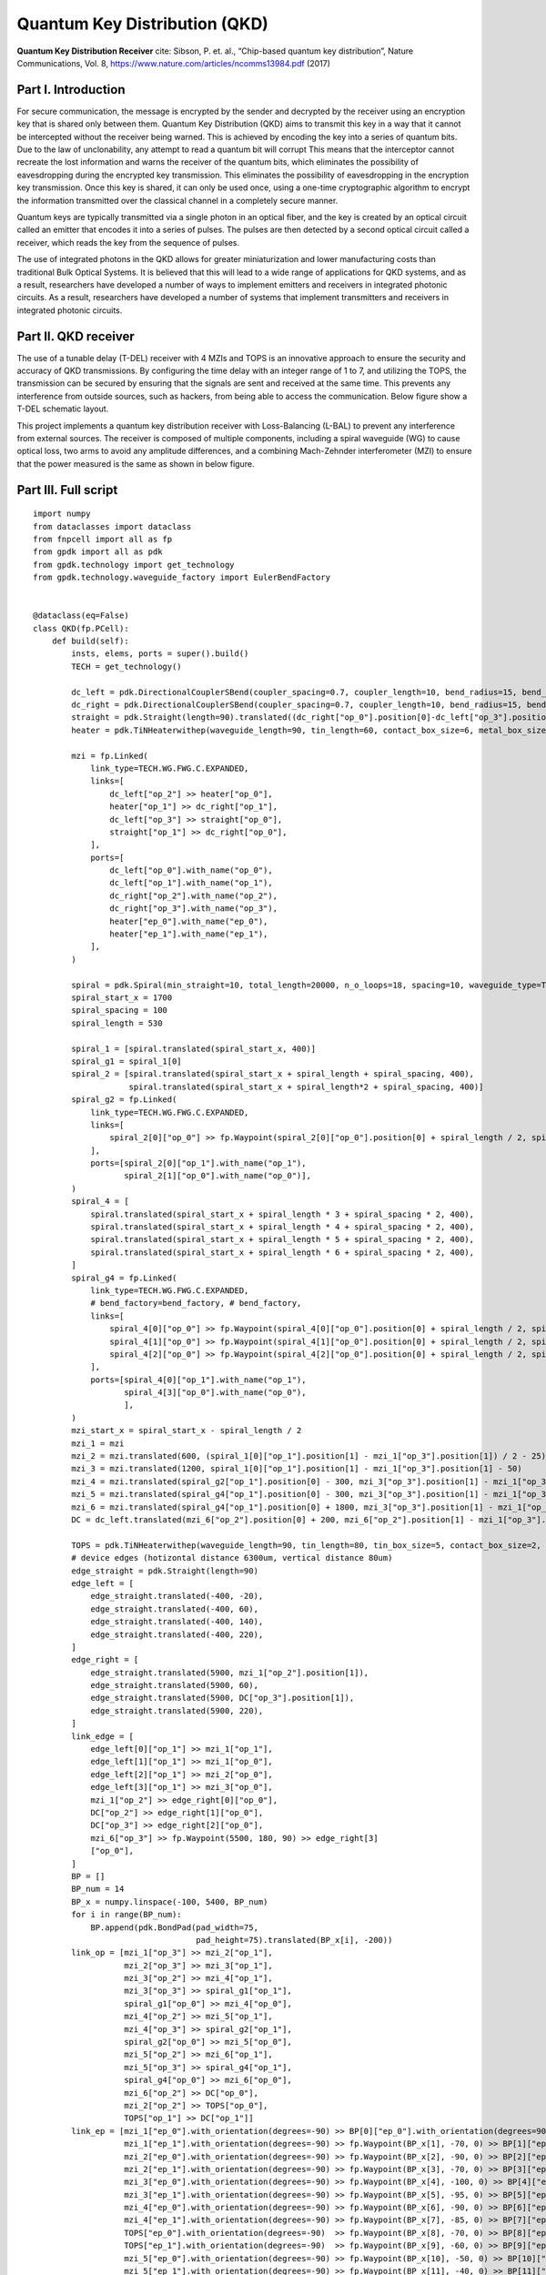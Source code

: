 Quantum Key Distribution (QKD)
^^^^^^^^^^^^^^^^^^^^^^^^^^^^^^^^^^^^^^^^^^^^^^^^^^^^^^^^^^^^^^^
.. image:: ../example_image/qkd_re.png

**Quantum Key Distribution Receiver** cite: Sibson, P. et. al., “Chip-based quantum key distribution”, Nature
Communications, Vol. 8, https://www.nature.com/articles/ncomms13984.pdf (2017)

Part I. Introduction
------------------------------------
For secure communication, the message is encrypted by the sender and decrypted by the receiver using an encryption key that is shared only between them. Quantum
Key Distribution (QKD) aims to transmit this key in a way that it cannot be intercepted without the receiver being warned.  This is achieved by encoding the key into a series of quantum bits. Due to the law of unclonability, any attempt to read a quantum bit will corrupt This means that the interceptor cannot recreate the lost information and warns the receiver of the quantum bits, which eliminates the possibility of eavesdropping during the encrypted key transmission. This eliminates the possibility of eavesdropping in the encryption key transmission. Once this key is shared, it can only be used once, using a one-time cryptographic algorithm to encrypt the information transmitted over the classical channel in a completely secure manner.

Quantum keys are typically transmitted via a single photon in an optical fiber, and the key is created by an optical circuit called an emitter that encodes it into a series of pulses. The pulses are then detected by a second optical circuit called a receiver, which reads the key from the sequence of pulses.

The use of integrated photons in the QKD allows for greater miniaturization and lower manufacturing costs than traditional Bulk Optical Systems. It is believed that this will lead to a wide range of applications for QKD systems, and as a result, researchers have developed a number of ways to implement emitters and receivers in integrated photonic circuits. As a result, researchers have developed a number of systems that implement transmitters and receivers in integrated photonic circuits.

Part II. QKD receiver
---------------------------------------------------------------------
The use of a tunable delay (T-DEL) receiver with 4 MZIs and TOPS is an innovative approach to ensure the security and accuracy of QKD transmissions. By configuring the time delay with an integer range of 1 to 7, and utilizing the TOPS, the transmission can be secured by ensuring that the signals are sent and received at the same time. This prevents any interference from outside sources, such as hackers, from being able to access the communication. Below figure show a T-DEL schematic layout.


.. image:: ../example_image/qkd_TDEL.png

This project implements a quantum key distribution receiver with Loss-Balancing (L-BAL) to prevent any interference from external sources. The receiver is 
composed of multiple components, including a spiral waveguide (WG) to cause optical loss, two arms to avoid any amplitude differences, and a combining Mach-Zehnder interferometer (MZI) to ensure that the power measured is the same as shown in below figure.

.. image:: ../example_image/qkd_LBAL.png

Part III. Full script
------------------------------------------------------------------
::

    import numpy
    from dataclasses import dataclass
    from fnpcell import all as fp
    from gpdk import all as pdk
    from gpdk.technology import get_technology
    from gpdk.technology.waveguide_factory import EulerBendFactory


    @dataclass(eq=False)
    class QKD(fp.PCell):
        def build(self):
            insts, elems, ports = super().build()
            TECH = get_technology()

            dc_left = pdk.DirectionalCouplerSBend(coupler_spacing=0.7, coupler_length=10, bend_radius=15, bend_degrees=30, straight_after_bend=10)
            dc_right = pdk.DirectionalCouplerSBend(coupler_spacing=0.7, coupler_length=10, bend_radius=15, bend_degrees=30, straight_after_bend=10).translated(200, 0)
            straight = pdk.Straight(length=90).translated((dc_right["op_0"].position[0]-dc_left["op_3"].position[0]) / 2 - 20, dc_left["op_3"].position[1])
            heater = pdk.TiNHeaterwithep(waveguide_length=90, tin_length=60, contact_box_size=6, metal_box_size=10).translated((dc_right["op_1"].position[0]-dc_left["op_2"].position[0]) / 2 + 20, dc_left["op_2"].position[1])

            mzi = fp.Linked(
                link_type=TECH.WG.FWG.C.EXPANDED,
                links=[
                    dc_left["op_2"] >> heater["op_0"],
                    heater["op_1"] >> dc_right["op_1"],
                    dc_left["op_3"] >> straight["op_0"],
                    straight["op_1"] >> dc_right["op_0"],
                ],
                ports=[
                    dc_left["op_0"].with_name("op_0"),
                    dc_left["op_1"].with_name("op_1"),
                    dc_right["op_2"].with_name("op_2"),
                    dc_right["op_3"].with_name("op_3"),
                    heater["ep_0"].with_name("ep_0"),
                    heater["ep_1"].with_name("ep_1"),
                ],
            )

            spiral = pdk.Spiral(min_straight=10, total_length=20000, n_o_loops=18, spacing=10, waveguide_type=TECH.WG.FWG.C.WIRE).h_mirrored()
            spiral_start_x = 1700
            spiral_spacing = 100
            spiral_length = 530

            spiral_1 = [spiral.translated(spiral_start_x, 400)]
            spiral_g1 = spiral_1[0]
            spiral_2 = [spiral.translated(spiral_start_x + spiral_length + spiral_spacing, 400),
                        spiral.translated(spiral_start_x + spiral_length*2 + spiral_spacing, 400)]
            spiral_g2 = fp.Linked(
                link_type=TECH.WG.FWG.C.EXPANDED,
                links=[
                    spiral_2[0]["op_0"] >> fp.Waypoint(spiral_2[0]["op_0"].position[0] + spiral_length / 2, spiral_2[0]["op_0"].position[1] - 30, 0) >> spiral_2[1]["op_1"]
                ],
                ports=[spiral_2[0]["op_1"].with_name("op_1"),
                       spiral_2[1]["op_0"].with_name("op_0")],
            )
            spiral_4 = [
                spiral.translated(spiral_start_x + spiral_length * 3 + spiral_spacing * 2, 400),
                spiral.translated(spiral_start_x + spiral_length * 4 + spiral_spacing * 2, 400),
                spiral.translated(spiral_start_x + spiral_length * 5 + spiral_spacing * 2, 400),
                spiral.translated(spiral_start_x + spiral_length * 6 + spiral_spacing * 2, 400),
            ]
            spiral_g4 = fp.Linked(
                link_type=TECH.WG.FWG.C.EXPANDED,
                # bend_factory=bend_factory, # bend_factory,
                links=[
                    spiral_4[0]["op_0"] >> fp.Waypoint(spiral_4[0]["op_0"].position[0] + spiral_length / 2, spiral_4[0]["op_0"].position[1] - 30, 0) >> spiral_4[1]["op_1"],
                    spiral_4[1]["op_0"] >> fp.Waypoint(spiral_4[1]["op_0"].position[0] + spiral_length / 2, spiral_4[1]["op_0"].position[1] - 30, 0) >> spiral_4[2]["op_1"],
                    spiral_4[2]["op_0"] >> fp.Waypoint(spiral_4[2]["op_0"].position[0] + spiral_length / 2, spiral_4[2]["op_0"].position[1] - 30, 0) >> spiral_4[3]["op_1"],
                ],
                ports=[spiral_4[0]["op_1"].with_name("op_1"),
                       spiral_4[3]["op_0"].with_name("op_0"),
                       ],
            )
            mzi_start_x = spiral_start_x - spiral_length / 2
            mzi_1 = mzi
            mzi_2 = mzi.translated(600, (spiral_1[0]["op_1"].position[1] - mzi_1["op_3"].position[1]) / 2 - 25)
            mzi_3 = mzi.translated(1200, spiral_1[0]["op_1"].position[1] - mzi_1["op_3"].position[1] - 50)
            mzi_4 = mzi.translated(spiral_g2["op_1"].position[0] - 300, mzi_3["op_3"].position[1] - mzi_1["op_3"].position[1])
            mzi_5 = mzi.translated(spiral_g4["op_1"].position[0] - 300, mzi_3["op_3"].position[1] - mzi_1["op_3"].position[1])
            mzi_6 = mzi.translated(spiral_g4["op_1"].position[0] + 1800, mzi_3["op_3"].position[1] - mzi_1["op_3"].position[1])
            DC = dc_left.translated(mzi_6["op_2"].position[0] + 200, mzi_6["op_2"].position[1] - mzi_1["op_3"].position[1])

            TOPS = pdk.TiNHeaterwithep(waveguide_length=90, tin_length=80, tin_box_size=5, contact_box_size=2, metal_box_size=2).translated(spiral_g2["op_1"].position[0] + spiral_spacing / 2, DC["op_1"].position[1])
            # device edges (hotizontal distance 6300um, vertical distance 80um)
            edge_straight = pdk.Straight(length=90)
            edge_left = [
                edge_straight.translated(-400, -20),
                edge_straight.translated(-400, 60),
                edge_straight.translated(-400, 140),
                edge_straight.translated(-400, 220),
            ]
            edge_right = [
                edge_straight.translated(5900, mzi_1["op_2"].position[1]),
                edge_straight.translated(5900, 60),
                edge_straight.translated(5900, DC["op_3"].position[1]),
                edge_straight.translated(5900, 220),
            ]
            link_edge = [
                edge_left[0]["op_1"] >> mzi_1["op_1"],
                edge_left[1]["op_1"] >> mzi_1["op_0"],
                edge_left[2]["op_1"] >> mzi_2["op_0"],
                edge_left[3]["op_1"] >> mzi_3["op_0"],
                mzi_1["op_2"] >> edge_right[0]["op_0"],
                DC["op_2"] >> edge_right[1]["op_0"],
                DC["op_3"] >> edge_right[2]["op_0"],
                mzi_6["op_3"] >> fp.Waypoint(5500, 180, 90) >> edge_right[3]
                ["op_0"],
            ]
            BP = []
            BP_num = 14
            BP_x = numpy.linspace(-100, 5400, BP_num)
            for i in range(BP_num):
                BP.append(pdk.BondPad(pad_width=75,
                                      pad_height=75).translated(BP_x[i], -200))
            link_op = [mzi_1["op_3"] >> mzi_2["op_1"],
                       mzi_2["op_3"] >> mzi_3["op_1"],
                       mzi_3["op_2"] >> mzi_4["op_1"],
                       mzi_3["op_3"] >> spiral_g1["op_1"],
                       spiral_g1["op_0"] >> mzi_4["op_0"],
                       mzi_4["op_2"] >> mzi_5["op_1"],
                       mzi_4["op_3"] >> spiral_g2["op_1"],
                       spiral_g2["op_0"] >> mzi_5["op_0"],
                       mzi_5["op_2"] >> mzi_6["op_1"],
                       mzi_5["op_3"] >> spiral_g4["op_1"],
                       spiral_g4["op_0"] >> mzi_6["op_0"],
                       mzi_6["op_2"] >> DC["op_0"],
                       mzi_2["op_2"] >> TOPS["op_0"],
                       TOPS["op_1"] >> DC["op_1"]]
            link_ep = [mzi_1["ep_0"].with_orientation(degrees=-90) >> BP[0]["ep_0"].with_orientation(degrees=90).with_orientation(degrees=90),
                       mzi_1["ep_1"].with_orientation(degrees=-90) >> fp.Waypoint(BP_x[1], -70, 0) >> BP[1]["ep_0"].with_orientation(degrees=90),
                       mzi_2["ep_0"].with_orientation(degrees=-90) >> fp.Waypoint(BP_x[2], -90, 0) >> BP[2]["ep_0"].with_orientation(degrees=90),
                       mzi_2["ep_1"].with_orientation(degrees=-90) >> fp.Waypoint(BP_x[3], -70, 0) >> BP[3]["ep_0"].with_orientation(degrees=90),
                       mzi_3["ep_0"].with_orientation(degrees=-90) >> fp.Waypoint(BP_x[4], -100, 0) >> BP[4]["ep_0"].with_orientation(degrees=90),
                       mzi_3["ep_1"].with_orientation(degrees=-90) >> fp.Waypoint(BP_x[5], -95, 0) >> BP[5]["ep_0"].with_orientation(degrees=90),
                       mzi_4["ep_0"].with_orientation(degrees=-90) >> fp.Waypoint(BP_x[6], -90, 0) >> BP[6]["ep_0"].with_orientation(degrees=90),
                       mzi_4["ep_1"].with_orientation(degrees=-90) >> fp.Waypoint(BP_x[7], -85, 0) >> BP[7]["ep_0"].with_orientation(degrees=90),
                       TOPS["ep_0"].with_orientation(degrees=-90)  >> fp.Waypoint(BP_x[8], -70, 0) >> BP[8]["ep_0"].with_orientation(degrees=90),
                       TOPS["ep_1"].with_orientation(degrees=-90)  >> fp.Waypoint(BP_x[9], -60, 0) >> BP[9]["ep_0"].with_orientation(degrees=90),
                       mzi_5["ep_0"].with_orientation(degrees=-90) >> fp.Waypoint(BP_x[10], -50, 0) >> BP[10]["ep_0"].with_orientation(degrees=90),
                       mzi_5["ep_1"].with_orientation(degrees=-90) >> fp.Waypoint(BP_x[11], -40, 0) >> BP[11]["ep_0"].with_orientation(degrees=90),
                       mzi_6["ep_0"].with_orientation(degrees=-90) >> fp.Waypoint(BP_x[12], -70, 0) >> BP[12]["ep_0"].with_orientation(degrees=90),
                       mzi_6["ep_1"].with_orientation(degrees=-90) >> fp.Waypoint(BP_x[13], -70, 0) >> BP[13]["ep_0"].with_orientation(degrees=90),
                       ]
            link_device = fp.Linked(
                link_type=TECH.WG.FWG.C.EXPANDED,
                metal_line_type=TECH.METAL.M2.W20.updated(line_width=2),
                metal_min_distance=50,
                links=link_op + link_ep + link_edge,
                ports=[
                    edge_left[3]["op_0"].with_name("op_0"),
                    edge_left[2]["op_0"].with_name("op_1"),
                    edge_left[1]["op_0"].with_name("op_2"),
                    edge_left[0]["op_0"].with_name("op_3"),
                    edge_right[0]["op_1"].with_name("op_4"),
                    edge_right[1]["op_1"].with_name("op_5"),
                    edge_right[2]["op_1"].with_name("op_6"),
                    edge_right[3]["op_1"].with_name("op_7"),
                ],
            )
            insts += link_device

            return insts, elems, ports





    if __name__ == "__main__":
            from pathlib import Path
            gds_file = Path(__file__).parent / "local" /Path(__file__).with_suffix(".gds").name
            library = fp.Library()
            TECH = get_technology()
            # =============================================================
            # fmt: off
            library += QKD()
            # fmt: on
            # =============================================================
            fp.export_gds(library, file=gds_file)


            # fp.plot(library)
            
            
            
Part IV. Generation of MZI components
---------------------------------------------------------------------------
In QKD, the MZI component is composed of two ``DirectionalCouplerSBend`` on both sides, and the middle part consists of ``tin_heater`` and ``straight`` waveguide, as shown in the following figure.           



.. image:: ../example_image/qkd1.png

The following code is the design of the ``MZI`` component, first instantiate two ``DC``, each placed at a certain distance from each other on the same horizontal line. Then use ``Linked()`` function to connect ``dc_left``, ``dc_right``, ``heater`` and ``straight`` as MZI components for later call.

::

          dc_left = pdk.DirectionalCouplerSBend(coupler_spacing=0.7, coupler_length=10, bend_radius=15, bend_degrees=30, straight_after_bend=10)
          dc_right = pdk.DirectionalCouplerSBend(coupler_spacing=0.7, coupler_length=10, bend_radius=15, bend_degrees=30, straight_after_bend=10).translated(200, 0)
          straight = pdk.Straight(length=90).translated((dc_right["op_0"].position[0]-dc_left["op_3"].position[0]) / 2 - 20, dc_left["op_3"].position[1]) # The coordinates here are on the same level as the upper port of DC
          heater = pdk.TiNHeaterwithep(waveguide_length=90, tin_length=60, contact_box_size=6, metal_box_size=10).translated((dc_right["op_1"].position[0]-dc_left["op_2"].position[0]) / 2 + 20, dc_left["op_2"].position[1]) # heater shall be on the same level with the port below the DC
          
          # Connect all as a component, the link_type and bend_factory can be determined according to the requirements.

          mzi = fp.Linked(
              link_type=TECH.WG.FWG.C.WIRE,
              links=[
                  dc_left["op_2"] >> heater["op_0"],
                  heater["op_1"] >> dc_right["op_1"],
                  dc_left["op_3"] >> straight["op_0"],
                  straight["op_1"] >> dc_right["op_0"],
              ],
              ports=[
                  dc_left["op_0"].with_name("op_0"),
                  dc_left["op_1"].with_name("op_1"),
                  dc_right["op_2"].with_name("op_2"),
                  dc_right["op_3"].with_name("op_3"),
                  heater["ep_0"].with_name("ep_0"),
                  heater["ep_1"].with_name("ep_1"),
              ],
          )
            
            
Part V. Generation and Arrangement of Spiral
-------------------------------------------------------------------------
There are a total of 7 spirals in the QKD layout, which are divided into three groups in total, the first group is one, the second group is 2 in series and the third is 4 in series. In the following script, first load each group of spiral with three lists, and then connect each group of spiral to form a separate
component for later use in the whole connection.      

.. image:: ../example_image/qkd2.png

::

        spiral = pdk.Spiral(min_straight=10, total_length=20000, n_o_loops=18, spacing=10, waveguide_type=TECH.WG.FWG.C.WIRE).h_mirrored()
        spiral_start_x = 1700 # The x-coordinate of the center position of the first spiral
        spiral_spacing = 100 # Spacing between each spiral
        spiral_length = 530 # Length of the spiral in horizontal direction

        spiral_1 = [spiral.translated(spiral_start_x, 400)] # Wrap a single spiral with a list
        spiral_g1 = spiral_1[0] # Since spiral_1 is a list, so to call the device you need to add index [0]
        spiral_2 = [spiral.translated(spiral_start_x + spiral_length + spiral_spacing, 400), spiral.translated(spiral_start_x + spiral_length*2 + spiral_spacing, 400)] # Load 2 spirals in the same list
        spiral_g2 = fp.Linked(
            link_type=TECH.WG.FWG.C.EXPANDED,
            links=[
                spiral_2[0]["op_0"] >> fp.Waypoint(spiral_2[0]["op_0"].position[0] + spiral_length / 2, spiral_2[0]["op_0"].position[1] - 30, 0) >> spiral_2[1]["op_1"]
            ],
            ports=[spiral_2[0]["op_1"].with_name("op_1"),
                   spiral_2[1]["op_0"].with_name("op_0")],
        )
        spiral_4 = [
            spiral.translated(spiral_start_x + spiral_length * 3 + spiral_spacing * 2, 400),
            spiral.translated(spiral_start_x + spiral_length * 4 + spiral_spacing * 2, 400),
            spiral.translated(spiral_start_x + spiral_length * 5 + spiral_spacing * 2, 400),
            spiral.translated(spiral_start_x + spiral_length * 6 + spiral_spacing * 2, 400),
        ] 
        spiral_g4 = fp.Linked(
            link_type=TECH.WG.FWG.C.EXPANDED,
            # bend_factory=bend_factory, # bend_factory,
            links=[
                spiral_4[0]["op_0"] >> fp.Waypoint(spiral_4[0]["op_0"].position[0] + spiral_length / 2, spiral_4[0]["op_0"].position[1] - 30, 0) >> spiral_4[1]["op_1"],
                spiral_4[1]["op_0"] >> fp.Waypoint(spiral_4[1]["op_0"].position[0] + spiral_length / 2, spiral_4[1]["op_0"].position[1] - 30, 0) >> spiral_4[2]["op_1"],
                spiral_4[2]["op_0"] >> fp.Waypoint(spiral_4[2]["op_0"].position[0] + spiral_length / 2, spiral_4[2]["op_0"].position[1] - 30, 0) >> spiral_4[3]["op_1"],
            ],
            ports=[spiral_4[0]["op_1"].with_name("op_1"),
                   spiral_4[3]["op_0"].with_name("op_0"),
                   ],
        )
        
Part VI. Arrangement of MZI & heater
---------------------------------------------------------------------------
After generating the ``MZI`` components in the previous section, they are placed to the appropriate positions by directly calling and using ``translated`` function to change their positions. After the 6 ``MZI`` componets are placed in the right position, ``DC`` and TOPS (``tin_heater``) are generated and arranged reasonably, and finally 4 ``straight`` waveguides are arranged on both edges of the whole layout. In the placement of components in the whole layout, ``.position`` is often used to obtain the port positions of some devices to achieve horizontal alignment of the ports of two devices.

.. image:: ../example_image/qkd3.png

::

        mzi_start_x = spiral_start_x - spiral_length / 2 # The x-coordinate of the first MZI
        mzi_1 = mzi
        mzi_2 = mzi.translated(600, (spiral_1[0]["op_1"].position[1] - mzi_1["op_3"].position[1]) / 2 - 25)
        mzi_3 = mzi.translated(1200, spiral_1[0]["op_1"].position[1] - mzi_1["op_3"].position[1] - 50)
        mzi_4 = mzi.translated(spiral_g2["op_1"].position[0] - 300, mzi_3["op_3"].position[1] - mzi_1["op_3"].position[1])
        mzi_5 = mzi.translated(spiral_g4["op_1"].position[0] - 300, mzi_3["op_3"].position[1] - mzi_1["op_3"].position[1])
        mzi_6 = mzi.translated(spiral_g4["op_1"].position[0] + 1800, mzi_3["op_3"].position[1] - mzi_1["op_3"].position[1])
        DC = dc_left.translated(mzi_6["op_2"].position[0] + 200, mzi_6["op_2"].position[1] - mzi_1["op_3"].position[1])

        TOPS = pdk.TiNHeaterwithep(waveguide_length=90, tin_length=80, tin_box_size=5, contact_box_size=2, metal_box_size=2).translated(spiral_g2["op_1"].position[0] + spiral_spacing / 2, DC["op_1"].position[1])
        # device edges (hotizontal distance 6300um, vertical distance 80um)
        edge_straight = pdk.Straight(length=90)
        edge_left = [
            edge_straight.translated(-400, -20),
            edge_straight.translated(-400, 60),
            edge_straight.translated(-400, 140),
            edge_straight.translated(-400, 220),
        ]
        edge_right = [
            edge_straight.translated(5900, mzi_1["op_2"].position[1]),
            edge_straight.translated(5900, 60),
            edge_straight.translated(5900, DC["op_3"].position[1]),
            edge_straight.translated(5900, 220),
        ]
            
Use the ``link_edge`` list to define the ``straight`` waveguide connection method for the edge position.            

::

        link_edge = [
            edge_left[0]["op_1"] >> mzi_1["op_1"],
            edge_left[1]["op_1"] >> mzi_1["op_0"],
            edge_left[2]["op_1"] >> mzi_2["op_0"],
            edge_left[3]["op_1"] >> mzi_3["op_0"],
            mzi_1["op_2"] >> edge_right[0]["op_0"],
            DC["op_2"] >> edge_right[1]["op_0"],
            DC["op_3"] >> edge_right[2]["op_0"],
            mzi_6["op_3"] >> fp.Waypoint(5500, 180, 90) >> edge_right[3]
            ["op_0"],
        ]
        

Part VII. Arrangement of BondPad and connection of all components
------------------------------------------------------------------------------
Use an empty list ``BP[]`` to load all BondPads for easy call later when connection; use ``link_op`` to load ``MZI``, ``spiral``, ``DC``,
``heater`` and other devices with the optical port link method loaded up.

::

        BP = []
        BP_num = 14
        BP_x = numpy.linspace(-100, 5400, BP_num)
        for i in range(BP_num):
            BP.append(pdk.BondPad(pad_width=75,
                                  pad_height=75).translated(BP_x[i], -200))
        link_op = [mzi_1["op_3"] >> mzi_2["op_1"],
                   mzi_2["op_3"] >> mzi_3["op_1"],
                   mzi_3["op_2"] >> mzi_4["op_1"],
                   mzi_3["op_3"] >> spiral_g1["op_1"],
                   spiral_g1["op_0"] >> mzi_4["op_0"],
                   mzi_4["op_2"] >> mzi_5["op_1"],
                   mzi_4["op_3"] >> spiral_g2["op_1"],
                   spiral_g2["op_0"] >> mzi_5["op_0"],
                   mzi_5["op_2"] >> mzi_6["op_1"],
                   mzi_5["op_3"] >> spiral_g4["op_1"],
                   spiral_g4["op_0"] >> mzi_6["op_0"],
                   mzi_6["op_2"] >> DC["op_0"],
                   mzi_2["op_2"] >> TOPS["op_0"],
                   TOPS["op_1"] >> DC["op_1"]]

The empty list ``link_ep`` is used to load all the link methods of the electrical ports, which are not set in a for loop despite that there are many parameters. The reason is it is intuitive and easy to adjust a link method (if the user has a need, a for loop can be used to add it, similar operation is done in the optical phased array case, if you need to modify a parameter in the process, you can add an if statement to the for loop and change it when the loop reaches a certain position to change the operation).

::

          link_ep = [mzi_1["ep_0"].with_orientation(degrees=-90) >> BP[0]["ep_0"].with_orientation(degrees=90).with_orientation(degrees=90),
                     mzi_1["ep_1"].with_orientation(degrees=-90) >> fp.Waypoint(BP_x[1], -70, 0) >> BP[1]["ep_0"].with_orientation(degrees=90),
                     mzi_2["ep_0"].with_orientation(degrees=-90) >> fp.Waypoint(BP_x[2], -90, 0) >> BP[2]["ep_0"].with_orientation(degrees=90),
                     mzi_2["ep_1"].with_orientation(degrees=-90) >> fp.Waypoint(BP_x[3], -70, 0) >> BP[3]["ep_0"].with_orientation(degrees=90),
                     mzi_3["ep_0"].with_orientation(degrees=-90) >> fp.Waypoint(BP_x[4], -100, 0) >> BP[4]["ep_0"].with_orientation(degrees=90),
                     mzi_3["ep_1"].with_orientation(degrees=-90) >> fp.Waypoint(BP_x[5], -95, 0) >> BP[5]["ep_0"].with_orientation(degrees=90),
                     mzi_4["ep_0"].with_orientation(degrees=-90) >> fp.Waypoint(BP_x[6], -90, 0) >> BP[6]["ep_0"].with_orientation(degrees=90),
                     mzi_4["ep_1"].with_orientation(degrees=-90) >> fp.Waypoint(BP_x[7], -85, 0) >> BP[7]["ep_0"].with_orientation(degrees=90),
                     TOPS["ep_0"].with_orientation(degrees=-90)  >> fp.Waypoint(BP_x[8], -70, 0) >> BP[8]["ep_0"].with_orientation(degrees=90),
                     TOPS["ep_1"].with_orientation(degrees=-90)  >> fp.Waypoint(BP_x[9], -60, 0) >> BP[9]["ep_0"].with_orientation(degrees=90),
                     mzi_5["ep_0"].with_orientation(degrees=-90) >> fp.Waypoint(BP_x[10], -50, 0) >> BP[10]["ep_0"].with_orientation(degrees=90),
                     mzi_5["ep_1"].with_orientation(degrees=-90) >> fp.Waypoint(BP_x[11], -40, 0) >> BP[11]["ep_0"].with_orientation(degrees=90),
                     mzi_6["ep_0"].with_orientation(degrees=-90) >> fp.Waypoint(BP_x[12], -70, 0) >> BP[12]["ep_0"].with_orientation(degrees=90),
                     mzi_6["ep_1"].with_orientation(degrees=-90) >> fp.Waypoint(BP_x[13], -70, 0) >> BP[13]["ep_0"].with_orientation(degrees=90),
                     ]
            
Finally, define the connection method and type of ``link_op`` and ``link_ep``, pass in the list of three defined links, and name the input and output of the layout
ports.    

.. image:: ../example_image/qkd4.png

::

        link_device = fp.Linked(
            link_type=TECH.WG.FWG.C.EXPANDED,
            metal_line_type=TECH.METAL.M2.W20.updated(line_width=2),
            metal_min_distance=50,
            links=link_op + link_ep + link_edge,
            ports=[
                edge_left[3]["op_0"].with_name("op_0"),
                edge_left[2]["op_0"].with_name("op_1"),
                edge_left[1]["op_0"].with_name("op_2"),
                edge_left[0]["op_0"].with_name("op_3"),
                edge_right[0]["op_1"].with_name("op_4"),
                edge_right[1]["op_1"].with_name("op_5"),
                edge_right[2]["op_1"].with_name("op_6"),
                edge_right[3]["op_1"].with_name("op_7"),
            ],
        )

Part VIII. Conclusion
-----------------------------------------------------------
In conclusion, we have successfully implemented a QKD receiver using silicon photonics and Python script-driven layout tools. Our design features scalable PCells and an auto-route function, making it easy for users to complete their designs. This is a significant advancement in the field of quantum communication as it allows for the design and implementation of complex QKD systems with ease. Overall, our work demonstrates the potential for using silicon photonics and Python script-driven layout tools in the design of QKD systems and other complex photonic devices.
